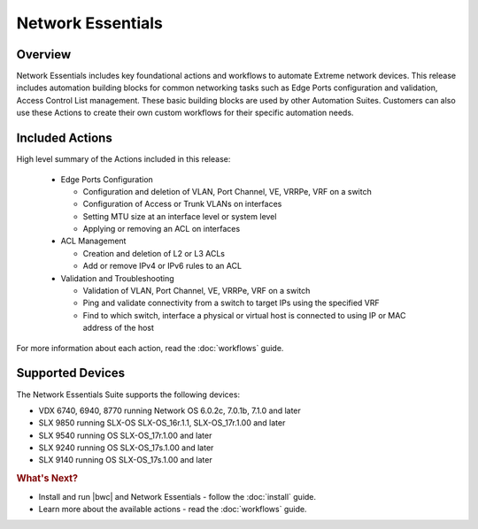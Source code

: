 Network Essentials
==================

Overview
--------

Network Essentials includes key foundational actions and workflows to automate Extreme network
devices. This release includes automation building blocks for common networking tasks such as Edge
Ports configuration and validation, Access Control List management. These basic building blocks are
used by other Automation Suites. Customers can also use these Actions to create their own custom
workflows for their specific automation needs.

Included Actions
----------------

High level summary of the Actions included in this release:

  * Edge Ports Configuration
  
    - Configuration and deletion of VLAN, Port Channel, VE, VRRPe, VRF on a switch
    
    - Configuration of Access or Trunk VLANs on interfaces
 
    - Setting MTU size at an interface level or system level
    
    - Applying or removing an ACL on interfaces

  * ACL Management
  
    - Creation and deletion of L2 or L3 ACLs 
    
    - Add or remove IPv4 or IPv6 rules to an ACL

  * Validation and Troubleshooting
 
    - Validation of VLAN, Port Channel, VE, VRRPe, VRF on a switch
    
    - Ping and validate connectivity from a switch to target IPs using the specified VRF

    - Find to which switch, interface a physical or virtual host is connected to using IP or MAC address of the host

For more information about each action, read the :doc:`workflows` guide.

Supported Devices
-----------------

The Network Essentials Suite supports the following devices:

* VDX 6740, 6940, 8770 running Network OS 6.0.2c, 7.0.1b, 7.1.0 and later
* SLX 9850 running SLX-OS SLX-OS_16r.1.1, SLX-OS_17r.1.00 and later
*	SLX 9540 running OS SLX-OS_17r.1.00 and later 
*	SLX 9240 running OS SLX-OS_17s.1.00 and later
*	SLX 9140 running OS SLX-OS_17s.1.00 and later


.. rubric:: What's Next?

* Install and run |bwc| and Network Essentials - follow the :doc:`install` guide.
* Learn more about the available actions - read the :doc:`workflows` guide.
